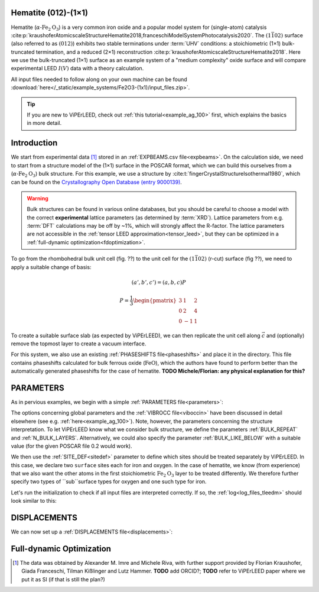 .. _example_Fe2O3:

Hematite (012)-(1×1)
====================

Hematite (:math:`\alpha \text{-Fe}_2\text{O}_3`) is a very common iron oxide and a popular model system for (single-atom) catalysis :cite:p:`kraushoferAtomicscaleStructureHematite2018,franceschiModelSystemPhotocatalysis2020`.
The :math:`(1\bar{1}02)` surface (also referred to as :math:`(012)`) exhibits two stable terminations under :term:`UHV` conditions: a stoichiometric (1×1) bulk-truncated termination, and a reduced (2×1) reconstruction :cite:p:`kraushoferAtomicscaleStructureHematite2018`.
Here we use the bulk-truncated (1×1) surface as an example system of a "medium complexity" oxide surface and will compare experimental LEED :math:`I(V)` data with a theory calculation.


All input files needed to follow along on your own machine can be found :download:`here</_static/example_systems/Fe2O3-(1x1)/input_files.zip>`.

.. tip:: 
   If you are new to ViPErLEED, check out :ref:`this tutorial<example_ag_100>` first, which explains the basics in more detail.

Introduction
============

We start from experimental data [#]_ stored in an :ref:`EXPBEAMS.csv file<expbeams>`.
On the calculation side, we need to start from a structure model of the (1×1) surface in the POSCAR format, which we can build this ourselves from a (:math:`\alpha \text{-Fe}_2\text{O}_3`) bulk structure.
For this example, we use a structure by :cite:t:`fingerCrystalStructureIsothermal1980`, which can be found on the `Crystallography Open Database (entry 9000139) <http://www.crystallography.net/cod/9000139.html>`_.

.. warning:: 
    Bulk structures can be found in various online databases, but you should be careful to choose a model with the correct **experimental** lattice parameters (as determined by :term:`XRD`).
    Lattice parameters from e.g. :term:`DFT` calculations may be off by ~1%, which will strongly affect the R-factor.
    The lattice parameters are not accessible in the :ref:`tensor LEED approximation<tensor_leed>`, but they can be optimized in a :ref:`full-dynamic optimization<fdoptimization>`.

To go from the rhombohedral bulk unit cell (fig. ??) to the unit cell for the :math:`(1\bar{1}02)` (r-cut) surface (fig ??), we need to apply a suitable change of basis:

.. math::
    (a', b', c') = (a,b,c) P

    P  = \frac{1}{3} \begin{pmatrix}
                        3 & 1  & 2 \\
                        0 & 2  & 4 \\
                        0 & -1 & 1
                     \end{pmatrix}

To create a suitable surface slab (as expected by ViPErLEED), we can then replicate the unit cell along :math:`\vec{c}` and (optionally) remove the topmost layer to create a vacuum interface.

.. note:: 
For this system, we also use an existing :ref:`PHASESHIFTS file<phaseshifts>` and place it in the directory.
This file contains phaseshifts calculated for bulk ferrous oxide (:math:`\text{FeO}`), which the authors have found to perform better than the automatically generated phaseshifts for the case of hematite. **TODO Michele/Florian: any physical explanation for this?**

PARAMETERS
==========

As in pervious examples, we begin with a simple :ref:`PARAMETERS file<parameters>`:

.. literalinclude :: /_static/example_systems/Fe(012)-(1x1)/PARAMETERS
   :language: console
   :caption: PARAMETERS

The options concerning global parameters and the :ref:`VIBROCC file<viboccin>` have been discussed in detail elsewhere (see e.g. :ref:`here<example_ag_100>`).
Note, however, the parameters concerning the structure interpretation.
To let ViPErLEED know what we consider bulk structure, we define the parameters :ref:`BULK_REPEAT` and :ref:`N_BULK_LAYERS`.
Alternatively, we could also specify the parameter :ref:`BULK_LIKE_BELOW` with a suitable value (for the given POSCAR file 0.2 would work).

We then use the :ref:`SITE_DEF<sitedef>` parameter to define which sites should be treated separately by ViPErLEED.
In this case, we declare two ``surface`` sites each for iron and oxygen.
In the case of hematite, we know (from experience) that we also want the other atoms in the first stoichiometric :math:`\text{Fe}_2\text{O}_3` layer to be treated differently.
We therefore further specify two types of ``sub``surface types for oxygen and one such type for iron.

Let's run the initialization to check if all input files are interpreted correctly.
If so, the :ref:`log<log_files_tleedm>` should look similar to this:

.. literalinclude :: /_static/example_systems/Fe(012)-(1x1)/log_init.txt
   :language: console
   :caption: PARAMETERS

DISPLACEMENTS
=============

We can now set up a :ref:`DISPLACEMENTS file<displacements>`:

Full-dynamic Optimization
=========================



.. [#] The data was obtained by Alexander M. Imre and Michele Riva, with further support provided by Florian Kraushofer, Giada Franceschi, Tilman Kißlinger and Lutz Hammer. **TODO** add ORCID?; **TODO** refer to ViPErLEED paper where we put it as SI (if that is still the plan?)